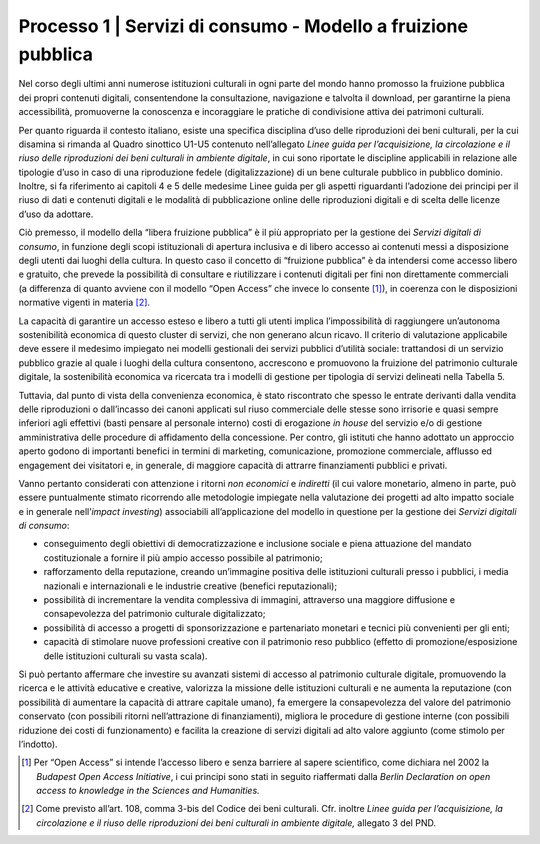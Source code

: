 Processo 1 \| Servizi di consumo - Modello a fruizione pubblica
===============================================================

Nel corso degli ultimi anni numerose istituzioni culturali in ogni parte
del mondo hanno promosso la fruizione pubblica dei propri contenuti
digitali, consentendone la consultazione, navigazione e talvolta il
download, per garantirne la piena accessibilità, promuoverne la
conoscenza e incoraggiare le pratiche di condivisione attiva dei
patrimoni culturali.

Per quanto riguarda il contesto italiano, esiste una specifica
disciplina d’uso delle riproduzioni dei beni culturali, per la cui
disamina si rimanda al Quadro sinottico U1-U5 contenuto nell’allegato
*Linee guida per l’acquisizione, la circolazione e il riuso delle
riproduzioni dei beni culturali in ambiente digitale*, in cui sono
riportate le discipline applicabili in relazione alle tipologie d’uso in
caso di una riproduzione fedele (digitalizzazione) di un bene culturale
pubblico in pubblico dominio. Inoltre, si fa riferimento ai capitoli 4 e
5 delle medesime Linee guida per gli aspetti riguardanti l’adozione dei
principi per il riuso di dati e contenuti digitali e le modalità di
pubblicazione online delle riproduzioni digitali e di scelta delle
licenze d’uso da adottare.

Ciò premesso, il modello della “libera fruizione pubblica” è il più
appropriato per la gestione dei *Servizi digitali di consumo*, in
funzione degli scopi istituzionali di apertura inclusiva e di libero
accesso ai contenuti messi a disposizione degli utenti dai luoghi della
cultura. In questo caso il concetto di “fruizione pubblica” è da
intendersi come accesso libero e gratuito, che prevede la possibilità di
consultare e riutilizzare i contenuti digitali per fini non direttamente
commerciali (a differenza di quanto avviene con il modello “Open Access”
che invece lo consente [1]_), in coerenza con le disposizioni normative
vigenti in materia [2]_.

La capacità di garantire un accesso esteso e libero a tutti gli utenti
implica l’impossibilità di raggiungere un’autonoma sostenibilità
economica di questo cluster di servizi, che non generano alcun ricavo.
Il criterio di valutazione applicabile deve essere il medesimo impiegato
nei modelli gestionali dei servizi pubblici d’utilità sociale:
trattandosi di un servizio pubblico grazie al quale i luoghi della
cultura consentono, accrescono e promuovono la fruizione del patrimonio
culturale digitale, la sostenibilità economica va ricercata tra i
modelli di gestione per tipologia di servizi delineati nella Tabella 5.

Tuttavia, dal punto di vista della convenienza economica, è stato
riscontrato che spesso le entrate derivanti dalla vendita delle
riproduzioni o dall’incasso dei canoni applicati sul riuso commerciale
delle stesse sono irrisorie e quasi sempre inferiori agli effettivi
(basti pensare al personale interno) costi di erogazione *in house* del
servizio e/o di gestione amministrativa delle procedure di affidamento
della concessione. Per contro, gli istituti che hanno adottato un
approccio aperto godono di importanti benefici in termini di marketing,
comunicazione, promozione commerciale, afflusso ed engagement dei
visitatori e, in generale, di maggiore capacità di attrarre
finanziamenti pubblici e privati.

Vanno pertanto considerati con attenzione i ritorni *non economici* e
*indiretti* (il cui valore monetario, almeno in parte, può essere
puntualmente stimato ricorrendo alle metodologie impiegate nella
valutazione dei progetti ad alto impatto sociale e in generale
nell’\ *impact investing*) associabili all’applicazione del modello in
questione per la gestione dei *Servizi digitali di consumo*:

-  conseguimento degli obiettivi di democratizzazione e inclusione
   sociale e piena attuazione del mandato costituzionale a fornire il
   più ampio accesso possibile al patrimonio;

-  rafforzamento della reputazione, creando un’immagine positiva delle
   istituzioni culturali presso i pubblici, i media nazionali e
   internazionali e le industrie creative (benefici reputazionali);

-  possibilità di incrementare la vendita complessiva di immagini,
   attraverso una maggiore diffusione e consapevolezza del patrimonio
   culturale digitalizzato;

-  possibilità di accesso a progetti di sponsorizzazione e partenariato
   monetari e tecnici più convenienti per gli enti;

-  capacità di stimolare nuove professioni creative con il patrimonio
   reso pubblico (effetto di promozione/esposizione delle istituzioni
   culturali su vasta scala).

Si può pertanto affermare che investire su avanzati sistemi di accesso
al patrimonio culturale digitale, promuovendo la ricerca e le attività
educative e creative, valorizza la missione delle istituzioni culturali
e ne aumenta la reputazione (con possibilità di aumentare la capacità di
attrare capitale umano), fa emergere la consapevolezza del valore del
patrimonio conservato (con possibili ritorni nell’attrazione di
finanziamenti), migliora le procedure di gestione interne (con possibili
riduzione dei costi di funzionamento) e facilita la creazione di servizi
digitali ad alto valore aggiunto (come stimolo per l’indotto).

.. [1] Per “Open Access” si intende l’accesso libero e senza barriere al
   sapere scientifico, come dichiara nel 2002 la *Budapest Open Access
   Initiative*, i cui principi sono stati in seguito riaffermati dalla
   *Berlin Declaration on open access to knowledge in the Sciences and
   Humanities.*

.. [2] Come previsto all’art. 108, comma 3-bis del Codice dei beni
   culturali. Cfr. inoltre *Linee guida per l’acquisizione, la
   circolazione e il riuso delle riproduzioni dei beni culturali in
   ambiente digitale,* allegato 3 del PND.

